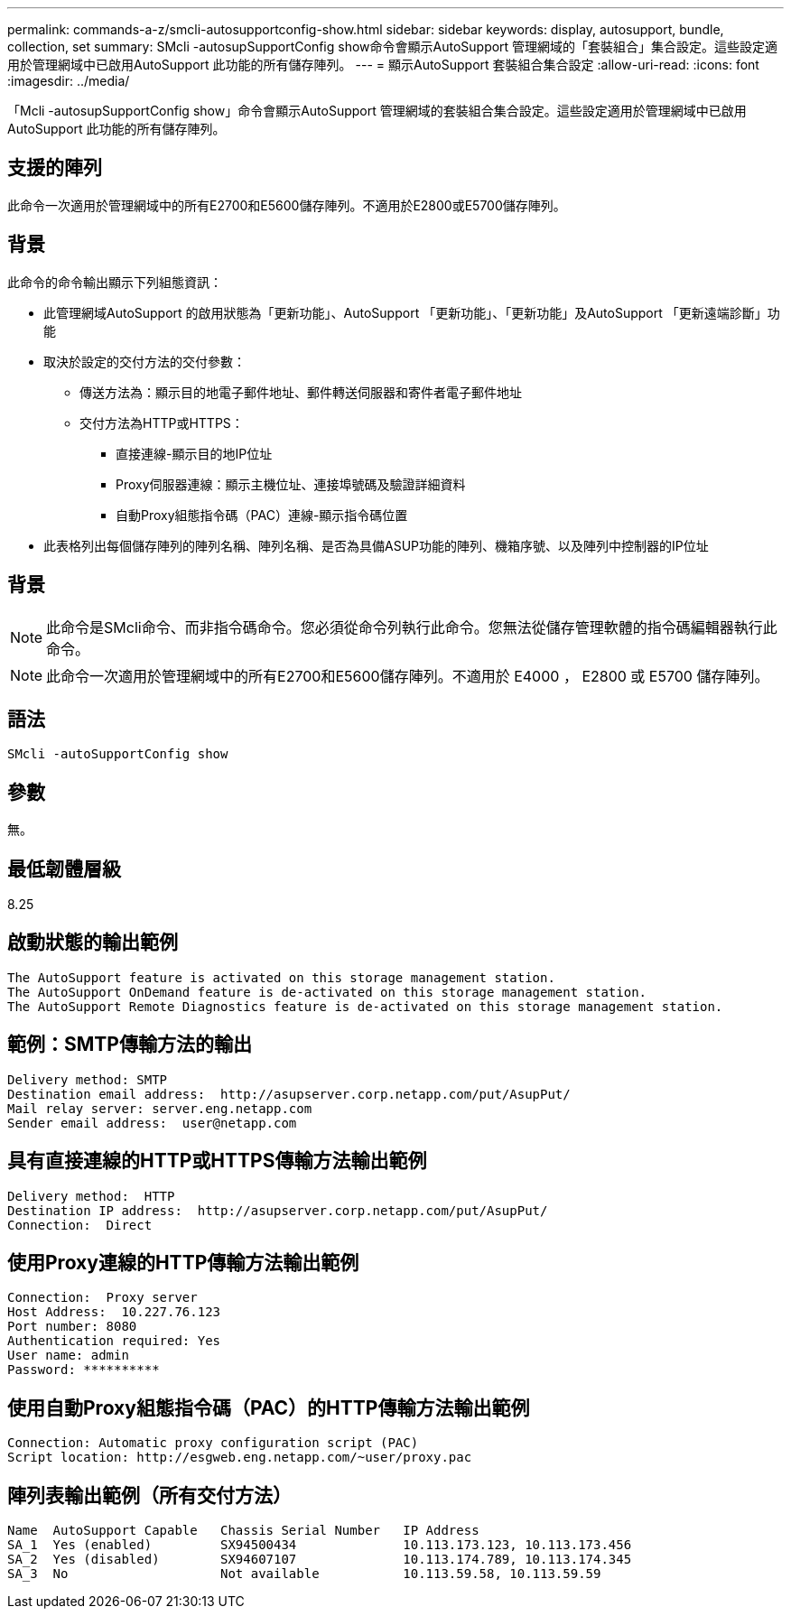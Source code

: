 ---
permalink: commands-a-z/smcli-autosupportconfig-show.html 
sidebar: sidebar 
keywords: display, autosupport, bundle, collection, set 
summary: SMcli -autosupSupportConfig show命令會顯示AutoSupport 管理網域的「套裝組合」集合設定。這些設定適用於管理網域中已啟用AutoSupport 此功能的所有儲存陣列。 
---
= 顯示AutoSupport 套裝組合集合設定
:allow-uri-read: 
:icons: font
:imagesdir: ../media/


[role="lead"]
「Mcli -autosupSupportConfig show」命令會顯示AutoSupport 管理網域的套裝組合集合設定。這些設定適用於管理網域中已啟用AutoSupport 此功能的所有儲存陣列。



== 支援的陣列

此命令一次適用於管理網域中的所有E2700和E5600儲存陣列。不適用於E2800或E5700儲存陣列。



== 背景

此命令的命令輸出顯示下列組態資訊：

* 此管理網域AutoSupport 的啟用狀態為「更新功能」、AutoSupport 「更新功能」、「更新功能」及AutoSupport 「更新遠端診斷」功能
* 取決於設定的交付方法的交付參數：
+
** 傳送方法為：顯示目的地電子郵件地址、郵件轉送伺服器和寄件者電子郵件地址
** 交付方法為HTTP或HTTPS：
+
*** 直接連線-顯示目的地IP位址
*** Proxy伺服器連線：顯示主機位址、連接埠號碼及驗證詳細資料
*** 自動Proxy組態指令碼（PAC）連線-顯示指令碼位置




* 此表格列出每個儲存陣列的陣列名稱、陣列名稱、是否為具備ASUP功能的陣列、機箱序號、以及陣列中控制器的IP位址




== 背景

[NOTE]
====
此命令是SMcli命令、而非指令碼命令。您必須從命令列執行此命令。您無法從儲存管理軟體的指令碼編輯器執行此命令。

====
[NOTE]
====
此命令一次適用於管理網域中的所有E2700和E5600儲存陣列。不適用於 E4000 ， E2800 或 E5700 儲存陣列。

====


== 語法

[source, cli]
----
SMcli -autoSupportConfig show
----


== 參數

無。



== 最低韌體層級

8.25



== 啟動狀態的輸出範例

[listing]
----
The AutoSupport feature is activated on this storage management station.
The AutoSupport OnDemand feature is de-activated on this storage management station.
The AutoSupport Remote Diagnostics feature is de-activated on this storage management station.
----


== 範例：SMTP傳輸方法的輸出

[listing]
----
Delivery method: SMTP
Destination email address:  http://asupserver.corp.netapp.com/put/AsupPut/
Mail relay server: server.eng.netapp.com
Sender email address:  user@netapp.com
----


== 具有直接連線的HTTP或HTTPS傳輸方法輸出範例

[listing]
----
Delivery method:  HTTP
Destination IP address:  http://asupserver.corp.netapp.com/put/AsupPut/
Connection:  Direct
----


== 使用Proxy連線的HTTP傳輸方法輸出範例

[listing]
----
Connection:  Proxy server
Host Address:  10.227.76.123
Port number: 8080
Authentication required: Yes
User name: admin
Password: **********
----


== 使用自動Proxy組態指令碼（PAC）的HTTP傳輸方法輸出範例

[listing]
----
Connection: Automatic proxy configuration script (PAC)
Script location: http://esgweb.eng.netapp.com/~user/proxy.pac
----


== 陣列表輸出範例（所有交付方法）

[listing]
----

Name  AutoSupport Capable   Chassis Serial Number   IP Address
SA_1  Yes (enabled)         SX94500434              10.113.173.123, 10.113.173.456
SA_2  Yes (disabled)        SX94607107              10.113.174.789, 10.113.174.345
SA_3  No                    Not available           10.113.59.58, 10.113.59.59
----